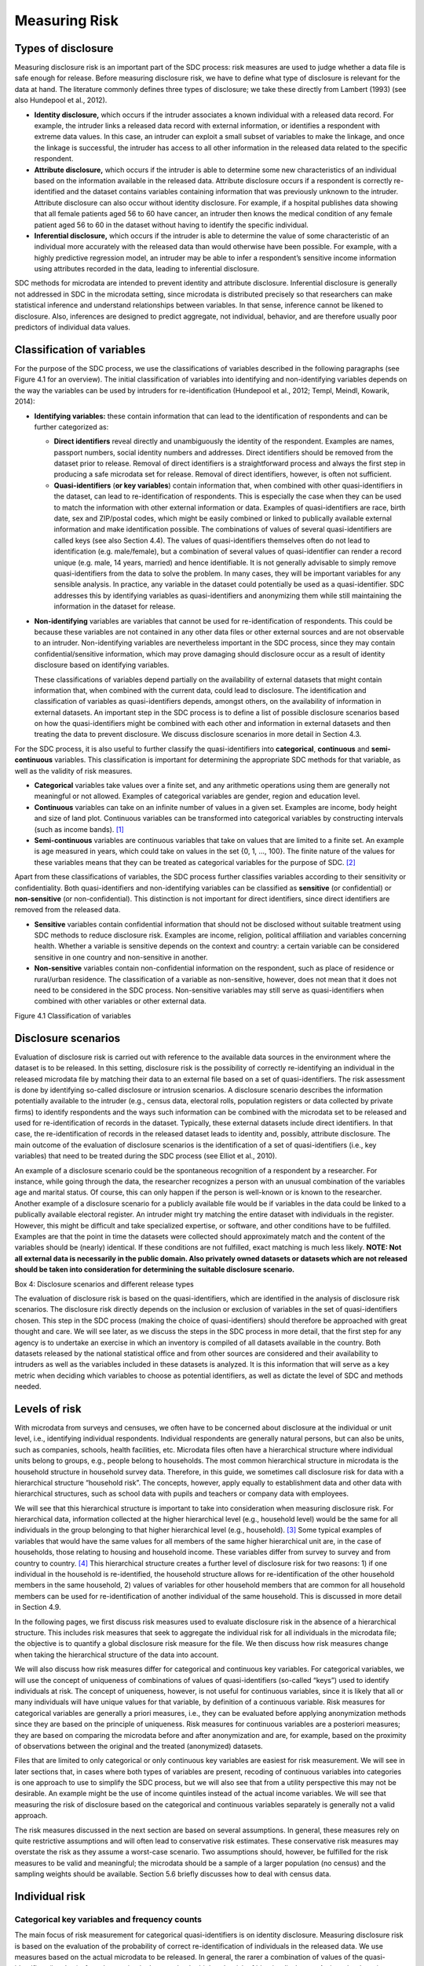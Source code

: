 Measuring Risk
==============

Types of disclosure
-------------------

Measuring disclosure risk is an important part of the SDC process: risk
measures are used to judge whether a data file is safe enough for
release. Before measuring disclosure risk, we have to define what type
of disclosure is relevant for the data at hand. The literature commonly
defines three types of disclosure; we take these directly from Lambert
(1993) (see also Hundepool et al., 2012).

-  **Identity disclosure,** which occurs if the intruder associates a
   known individual with a released data record. For example, the
   intruder links a released data record with external information, or
   identifies a respondent with extreme data values. In this case, an
   intruder can exploit a small subset of variables to make the linkage,
   and once the linkage is successful, the intruder has access to all
   other information in the released data related to the specific
   respondent.

-  **Attribute disclosure,** which occurs if the intruder is able to
   determine some new characteristics of an individual based on the
   information available in the released data. Attribute disclosure
   occurs if a respondent is correctly re-identified and the dataset
   contains variables containing information that was previously unknown
   to the intruder. Attribute disclosure can also occur without identity
   disclosure. For example, if a hospital publishes data showing that
   all female patients aged 56 to 60 have cancer, an intruder then knows
   the medical condition of any female patient aged 56 to 60 in the
   dataset without having to identify the specific individual.

-  **Inferential disclosure,** which occurs if the intruder is able to
   determine the value of some characteristic of an individual more
   accurately with the released data than would otherwise have been
   possible. For example, with a highly predictive regression model, an
   intruder may be able to infer a respondent’s sensitive income
   information using attributes recorded in the data, leading to
   inferential disclosure.

SDC methods for microdata are intended to prevent identity and attribute
disclosure. Inferential disclosure is generally not addressed in SDC in
the microdata setting, since microdata is distributed precisely so that
researchers can make statistical inference and understand relationships
between variables. In that sense, inference cannot be likened to
disclosure. Also, inferences are designed to predict aggregate, not
individual, behavior, and are therefore usually poor predictors of
individual data values.

Classification of variables
---------------------------

For the purpose of the SDC process, we use the classifications of
variables described in the following paragraphs (see Figure 4.1 for an
overview). The initial classification of variables into identifying and
non-identifying variables depends on the way the variables can be used
by intruders for re-identification (Hundepool et al., 2012; Templ,
Meindl, Kowarik, 2014):

-  **Identifying variables:** these contain information that can lead to
   the identification of respondents and can be further categorized as:

   -  **Direct identifiers** reveal directly and unambiguously the
      identity of the respondent. Examples are names, passport numbers,
      social identity numbers and addresses. Direct identifiers should
      be removed from the dataset prior to release. Removal of direct
      identifiers is a straightforward process and always the first step
      in producing a safe microdata set for release. Removal of direct
      identifiers, however, is often not sufficient.

   -  **Quasi-identifiers** (**or key variables**) contain information
      that, when combined with other quasi-identifiers in the dataset,
      can lead to re-identification of respondents. This is especially
      the case when they can be used to match the information with other
      external information or data. Examples of quasi-identifiers are
      race, birth date, sex and ZIP/postal codes, which might be easily
      combined or linked to publically available external information
      and make identification possible. The combinations of values of
      several quasi-identifiers are called keys (see also Section 4.4).
      The values of quasi-identifiers themselves often do not lead to
      identification (e.g. male/female), but a combination of several
      values of quasi-identifier can render a record unique (e.g. male,
      14 years, married) and hence identifiable. It is not generally
      advisable to simply remove quasi-identifiers from the data to
      solve the problem. In many cases, they will be important variables
      for any sensible analysis. In practice, any variable in the
      dataset could potentially be used as a quasi-identifier. SDC
      addresses this by identifying variables as quasi-identifiers and
      anonymizing them while still maintaining the information in the
      dataset for release.

-  **Non-identifying** variables are variables that cannot be used for
   re-identification of respondents. This could be because these
   variables are not contained in any other data files or other external
   sources and are not observable to an intruder. Non-identifying
   variables are nevertheless important in the SDC process, since they
   may contain confidential/sensitive information, which may prove
   damaging should disclosure occur as a result of identity disclosure
   based on identifying variables.

   These classifications of variables depend partially on the
   availability of external datasets that might contain information
   that, when combined with the current data, could lead to disclosure.
   The identification and classification of variables as
   quasi-identifiers depends, amongst others, on the availability of
   information in external datasets. An important step in the SDC
   process is to define a list of possible disclosure scenarios based on
   how the quasi-identifiers might be combined with each other and
   information in external datasets and then treating the data to
   prevent disclosure. We discuss disclosure scenarios in more detail in
   Section 4.3.

For the SDC process, it is also useful to further classify the
quasi-identifiers into **categorical**, **continuous** and
**semi-continuous** variables. This classification is important for
determining the appropriate SDC methods for that variable, as well as
the validity of risk measures.

-  **Categorical** variables take values over a finite set, and any
   arithmetic operations using them are generally not meaningful or not
   allowed. Examples of categorical variables are gender, region and
   education level.

-  **Continuous** variables can take on an infinite number of values in
   a given set. Examples are income, body height and size of land plot.
   Continuous variables can be transformed into categorical variables by
   constructing intervals (such as income bands). [#foot21]_

-  **Semi-continuous** variables are continuous variables that take on
   values that are limited to a finite set. An example is age measured
   in years, which could take on values in the set {0, 1, …, 100}. The
   finite nature of the values for these variables means that they can
   be treated as categorical variables for the purpose of
   SDC. [#foot22]_

Apart from these classifications of variables, the SDC process further
classifies variables according to their sensitivity or confidentiality.
Both quasi-identifiers and non-identifying variables can be classified
as **sensitive** (or confidential) or **non-sensitive** (or
non-confidential). This distinction is not important for direct
identifiers, since direct identifiers are removed from the released
data.

-  **Sensitive** variables contain confidential information that should
   not be disclosed without suitable treatment using SDC methods to
   reduce disclosure risk. Examples are income, religion, political
   affiliation and variables concerning health. Whether a variable is
   sensitive depends on the context and country: a certain variable can
   be considered sensitive in one country and non-sensitive in another.

-  **Non-sensitive** variables contain non-confidential information on
   the respondent, such as place of residence or rural/urban residence.
   The classification of a variable as non-sensitive, however, does not
   mean that it does not need to be considered in the SDC process.
   Non-sensitive variables may still serve as quasi-identifiers when
   combined with other variables or other external data.

Figure 4.1 Classification of variables

Disclosure scenarios
--------------------

Evaluation of disclosure risk is carried out with reference to the
available data sources in the environment where the dataset is to be
released. In this setting, disclosure risk is the possibility of
correctly re-identifying an individual in the released microdata file by
matching their data to an external file based on a set of
quasi-identifiers. The risk assessment is done by identifying so-called
disclosure or intrusion scenarios. A disclosure scenario describes the
information potentially available to the intruder (e.g., census data,
electoral rolls, population registers or data collected by private
firms) to identify respondents and the ways such information can be
combined with the microdata set to be released and used for
re-identification of records in the dataset. Typically, these external
datasets include direct identifiers. In that case, the re-identification
of records in the released dataset leads to identity and, possibly,
attribute disclosure. The main outcome of the evaluation of disclosure
scenarios is the identification of a set of quasi-identifiers (i.e., key
variables) that need to be treated during the SDC process (see Elliot et
al., 2010).

An example of a disclosure scenario could be the spontaneous recognition
of a respondent by a researcher. For instance, while going through the
data, the researcher recognizes a person with an unusual combination of
the variables age and marital status. Of course, this can only happen if
the person is well-known or is known to the researcher. Another example
of a disclosure scenario for a publicly available file would be if
variables in the data could be linked to a publically available
electoral register. An intruder might try matching the entire dataset
with individuals in the register. However, this might be difficult and
take specialized expertise, or software, and other conditions have to be
fulfilled. Examples are that the point in time the datasets were
collected should approximately match and the content of the variables
should be (nearly) identical. If these conditions are not fulfilled,
exact matching is much less likely. **NOTE: Not all external data is
necessarily in the public domain. Also privately owned datasets or
datasets which are not released should be taken into consideration for
determining the suitable disclosure scenario.**

Box 4: Disclosure scenarios and different release types

The evaluation of disclosure risk is based on the quasi-identifiers,
which are identified in the analysis of disclosure risk scenarios. The
disclosure risk directly depends on the inclusion or exclusion of
variables in the set of quasi-identifiers chosen. This step in the SDC
process (making the choice of quasi-identifiers) should therefore be
approached with great thought and care. We will see later, as we discuss
the steps in the SDC process in more detail, that the first step for any
agency is to undertake an exercise in which an inventory is compiled of
all datasets available in the country. Both datasets released by the
national statistical office and from other sources are considered and
their availability to intruders as well as the variables included in
these datasets is analyzed. It is this information that will serve as a
key metric when deciding which variables to choose as potential
identifiers, as well as dictate the level of SDC and methods needed.

Levels of risk
--------------

With microdata from surveys and censuses, we often have to be concerned
about disclosure at the individual or unit level, i.e., identifying
individual respondents. Individual respondents are generally natural
persons, but can also be units, such as companies, schools, health
facilities, etc. Microdata files often have a hierarchical structure
where individual units belong to groups, e.g., people belong to
households. The most common hierarchical structure in microdata is the
household structure in household survey data. Therefore, in this guide,
we sometimes call disclosure risk for data with a hierarchical structure
“household risk”. The concepts, however, apply equally to establishment
data and other data with hierarchical structures, such as school data
with pupils and teachers or company data with employees.

We will see that this hierarchical structure is important to take into
consideration when measuring disclosure risk. For hierarchical data,
information collected at the higher hierarchical level (e.g., household
level) would be the same for all individuals in the group belonging to
that higher hierarchical level (e.g., household). [#foot23]_
Some typical examples of variables that would have the same values for
all members of the same higher hierarchical unit are, in the case of
households, those relating to housing and household income. These
variables differ from survey to survey and from country to
country. [#foot24]_ This hierarchical structure creates a
further level of disclosure risk for two reasons: 1) if one individual
in the household is re-identified, the household structure allows for
re-identification of the other household members in the same household,
2) values of variables for other household members that are common for
all household members can be used for re-identification of another
individual of the same household. This is discussed in more detail in
Section 4.9.

In the following pages, we first discuss risk measures used to evaluate
disclosure risk in the absence of a hierarchical structure. This
includes risk measures that seek to aggregate the individual risk for
all individuals in the microdata file; the objective is to quantify a
global disclosure risk measure for the file. We then discuss how risk
measures change when taking the hierarchical structure of the data into
account.

We will also discuss how risk measures differ for categorical and
continuous key variables. For categorical variables, we will use the
concept of uniqueness of combinations of values of quasi-identifiers
(so-called “keys”) used to identify individuals at risk. The concept of
uniqueness, however, is not useful for continuous variables, since it is
likely that all or many individuals will have unique values for that
variable, by definition of a continuous variable. Risk measures for
categorical variables are generally a priori measures, i.e., they can be
evaluated before applying anonymization methods since they are based on
the principle of uniqueness. Risk measures for continuous variables are
a posteriori measures; they are based on comparing the microdata before
and after anonymization and are, for example, based on the proximity of
observations between the original and the treated (anonymized) datasets.

Files that are limited to only categorical or only continuous key
variables are easiest for risk measurement. We will see in later
sections that, in cases where both types of variables are present,
recoding of continuous variables into categories is one approach to use
to simplify the SDC process, but we will also see that from a utility
perspective this may not be desirable. An example might be the use of
income quintiles instead of the actual income variables. We will see
that measuring the risk of disclosure based on the categorical and
continuous variables separately is generally not a valid approach.

The risk measures discussed in the next section are based on several
assumptions. In general, these measures rely on quite restrictive
assumptions and will often lead to conservative risk estimates. These
conservative risk measures may overstate the risk as they assume a
worst-case scenario. Two assumptions should, however, be fulfilled for
the risk measures to be valid and meaningful; the microdata should be a
sample of a larger population (no census) and the sampling weights
should be available. Section 5.6 briefly discusses how to deal with
census data.

Individual risk
---------------

Categorical key variables and frequency counts
~~~~~~~~~~~~~~~~~~~~~~~~~~~~~~~~~~~~~~~~~~~~~~

The main focus of risk measurement for categorical quasi-identifiers is
on identity disclosure. Measuring disclosure risk is based on the
evaluation of the probability of correct re-identification of
individuals in the released data. We use measures based on the actual
microdata to be released. In general, the rarer a combination of values
of the quasi-identifiers (i.e., key) of an observation in the sample,
the higher the risk of identity disclosure. An intruder that tries to
match an individual who has a relatively rare key within the sample data
with an external dataset in which the same key exists will have a higher
probability of finding a correct match than when a larger number of
individuals share the same key. This can be illustrated with the
following example that is illustrated in Table 4.1.

Table 4.1 shows values for 10 respondents for the quasi-identifiers
“residence”, “gender”, “education level” and “labor status”. In the
data, we find seven unique combinations of values of quasi-identifiers
(i.e., patterns or keys) of the four quasi-identifiers. Examples of keys
are {‘urban’, ‘female’, ‘secondary incomplete’, ‘employed’} and
{‘urban’, ‘female’, ‘primary incomplete’, ‘non-LF’}. Let :math:`f_{k}`
be the sample frequency of the *k*\ :sup:`th` key, i.e., the number of
individuals in the sample with values of the quasi-identifiers that
coincide with the *k*\ :sup:`th` key. This would be 2 for the key
{urban, female, secondary incomplete, employed}, since this key is
shared by individuals 1 and 2 and 1 for the key (‘urban’, ‘female’,
‘primary incomplete’, ‘non-LF’), which is unique to individual 3. By
definition, :math:`f_{k}` is the same for each record sharing a
particular key.

The fewer the individuals with whom an individual shares his or her
combination of quasi-identifiers, the more likely the individual is to
be correctly matched in another dataset that contains these
quasi-identifiers. Even when direct identifiers are removed from the
dataset, that individual has a higher disclosure risk than others,
assuming that their sample weights are the same. Table 4.1 reports the
sample frequencies :math:`f_{k}` of the keys for all individuals.
Individuals with the same keys have the same sample frequency. If
:math:`f_{k} = 1`, this individual has a unique combination of values of
quasi-identifiers and is called “sample unique”. The dataset in Table
4.1 contains four sample uniques. Risk measures are based on this sample
frequency.

Table 4.1: Example dataset showing sample frequencies, population
frequencies and individual disclosure risk

+----+-----------+--------+----------------------+--------------+--------+----+-----+--------+
| No | Residence | Gender | Education level      | Labor status | Weight | f_k| F_k | risk   |
+====+===========+========+======================+==============+========+====+=====+========+
| 1  | Urban     | Female | Secondary incomplete | Employed     | 180    | 2  | 360 | 0.0054 |
+----+-----------+--------+----------------------+--------------+--------+----+-----+--------+
| 2  | Urban     | Female | Secondary incomplete | Employed     | 180    | 2  | 360 | 0.0054 |
+----+-----------+--------+----------------------+--------------+--------+----+-----+--------+
| 3  | Urban     | Female | Primary incomplete   | Non-LF       | 215    | 1  | 215 | 0.0251 |
+----+-----------+--------+----------------------+--------------+--------+----+-----+--------+
| 4  | Urban     | Male   | Secondary complete   | Employed     | 76     | 2  | 152 | 0.0126 |
+----+-----------+--------+----------------------+--------------+--------+----+-----+--------+
| 5  | Rural     | Female | Secondary complete   | Unemployed   | 186    | 1  | 186 | 0.0282 |
+----+-----------+--------+----------------------+--------------+--------+----+-----+--------+
| 6  | Urban     | Male   | Secondary complete   | Employed     | 76     | 2  | 152 | 0.0126 |
+----+-----------+--------+----------------------+--------------+--------+----+-----+--------+
| 7  | Urban     | Female | Primary complete     | Non-LF       | 180    | 1  | 180 | 0.0290 |
+----+-----------+--------+----------------------+--------------+--------+----+-----+--------+
| 8  | Urban     | Male   | Post-secondary       | Unemployed   | 215    | 1  | 215 | 0.0251 |
+----+-----------+--------+----------------------+--------------+--------+----+-----+--------+
| 9  | Urban     | Female | Secondary incomplete | Non-LF       | 186    | 2  | 262 | 0.0074 |
+----+-----------+--------+----------------------+--------------+--------+----+-----+--------+
| 10 | Urban     | Female | Secondary incomplete | Non-LF       | 76     | 2  | 262 | 0.0074 |
+----+-----------+--------+----------------------+--------------+--------+----+-----+--------+

In Example 4.1, we show how to use the *sdcMicro* package to create a
list of sample frequencies :math:`f_{k}` for each record in a dataset.
This is done by using the *sdcMicro* function freq(). A value of 2 for
an observation means that in the sample, there is one more individual
with exactly the same combination of values for the selected key
variables. In Example 4.1, the function freq() is applied to
“sdcInitial”, which is an *sdcMicro* object. Footnote [#foot25]_ 
shows how to initialize the *sdcMicro* object for
this example. For a complete discussion of *sdcMicro* objects as well as
instructions on how to create *sdcMicro* objects, we refer to Section
7.5. *sdcMicro* objects are used when doing SDC with *sdcMicro*. The
function freq() displays the sample frequency for the keys constructed
on a defined set of quasi-identifiers. Example 4.1 corresponds to the
data in Table 4.1.

Example 4.1: Calculating :math:`\mathbf{f}_{\mathbf{k}}` using *sdcMicro*

.. code-block:: R

    # Frequency of the particular combination of key variables (keys) for each record in the sample
    freq(sdcInitial, type = 'fk')
    2 2 1 2 1 2 1 1 2 2

For sample data, it is more interesting to look at :math:`F_{k}`, the
population frequency of a combination of quasi-identifiers (key)
:math:`k`, which is the number of individuals in the population with the
key that corresponds to key :math:`k`. The population frequency
is unknown if the microdata is a sample and not a census. Under certain
assumptions, the expected value of the population frequencies can be
computed using the sample design weight :math:`w_{i}` (in a simple
sample, this is the inverse of the inclusion probability) for each
individual :math:`i`

.. math:: F_{k} = \sum_{i|key\ of\ individual\ i\ corresponds\ to\ key\ k}^{}w_{i}

:math:`F_{k}` is the sum of the sample weights of all records with the
same key *k*. Hence, like :math:`f` is, :math:`F_{k}` is the same for
each record with key *k*. The risk of correct re-identification is the
probability that the key is matched to the correct individual in the
population. Since every individual in the sample with key :math:`k`
corresponds to :math:`F_{k}` individuals in the population, the
probability of correct re-identification is :math:`1/F_{k}.\ `\ This is
the probability of re-identification in the worst-case scenario and can
be interpreted as disclosure risk. Individuals with the same key have
the same frequencies, i.e., the frequency of the key.

If :math:`F_{k} = 1`, the key :math:`k` is both a sample and a
population unique and the disclosure risk would be 1. Population uniques
are an important factor to consider when evaluating risk, and deserve
special attention. Table 4.1 also shows :math:`F_{k}` for the example
dataset. This is further discussed in the case studies in Chapter 9.

Besides :math:`f_{k}`, the sample frequency of key
:math:`k` (i.e., the number of individuals in the sample with
the combination of quasi-identifiers corresponding to the combination
specified in key :math:`k`) and :math:`F_{k}`, the estimated population
frequency of key :math:`k`, can be displayed in *sdcMicro*. Example 4.2
illustrates how to return lists of length *n* of frequencies for all
individuals. The frequencies are displayed for each individual and not
for each key.

Example 4.2: Calculating the sample and population frequencies using
*sdcMicro*

.. code-block:: R

    # Sample frequency of individual’s key
    freq(sdcInitial, type = 'fk')
    2 2 1 2 1 2 1 1 2 2

    # Population frequency of individual’s key
    freq(sdcInitial, type = 'Fk')
    360 360 215 152 186 152 180 215 262 262

In practice, this approach leads to conservative risk estimates, as it
does not adequately take the sampling methods into account. In this
case, the estimates of re-identification risk may be estimated too high.
If this overestimated risk is used, the data may be overprotected (i.e.,
information loss will be higher than was necessary) when applying SDC
measures. Instead, a Bayesian approach to risk measurement is
recommended, where the posterior distribution of :math:`F_{k}` is used
(see e.g., Hundepool et al., 2012) to estimate an individual risk
measure :math:`r_{k}` for each key :math:`k`.

The risk measure :math:`r_{k}` is, as :math:`f_{k}` and :math:`F_{k}`,
the same for all individuals sharing the same pattern of values of key
variables and is referred to as individual risk. The values
:math:`r_{k}` can also be interpreted as the probability of disclosure
for the individuals or as the probability for a successful match with
individuals chosen at random from an external data file with the same
values of the key variables. This risk measure is based on certain
assumptions` [#foot26]_, which are strict and may lead to a
relatively conservative risk measure. In *sdcMicro*, the risk measure
:math:`r_{k}` is automatically computed when creating an *sdcMicro*
object and saved in the “risk” slot [#foot27]_. Example 4.3
shows how to retrieve the risk measures using *sdcMicro* for our
example. The risk measures are also presented in Table 4.1.

Example 4.3: The individual risk slot in the *sdcMicro* object

.. code-block:: R

    sdcInitial@risk$individual

    ````\ ``risk``\ ````\ ````\ ``fk``\ ````\ ``Fk``

    | ``[1,]``\ ``0.005424520``\ ``2``\ ``360``
    | ``[2,]``\ ``0.005424520``\ ``2``\ ``360``
    | ``[3,]``\ ``0.025096439``\ ``1``\ ``215``
    | ``[4,]``\ ``0.012563425``\ ``2``\ ``152``
    | ``[5,]``\ ``0.028247279``\ ``1``\ ``186``
    | ``[6,]``\ ``0.012563425``\ ``2``\ ``152``
    | ``[7,]``\ ``0.029010932``\ ``1``\ ``180``
    | ``[8,]``\ ``0.025096439``\ ``1``\ ``215``
    | ``[9,]``\ ``0.007403834``\ ``2``\ ``262``
    | ``[10,]``\ ``0.007403834``\ ``2``\ ``262``

The main factors influencing the individual risk are the sample
frequencies :math:`f_{k}` and the sampling design weights :math:`w_{i}`.
If an individual is at relatively high risk of disclosure, in our
example this would be individuals 3, 5, 7 and 8 in Table 4.1 and Example
4.3, the probability that a potential intruder correctly matches these
individuals with an external data file is high **relative to the other
individuals in the released data.** In our example, the reason for the
high risk is the fact that these individuals are sample uniques
(:math:`f_{k} = 1`). This risk is the worst-case scenario risk and does
not imply that the person will be re-identified with certainty with this
probability. For instance, if an individual included in the microdata is
not included in the external data file, the probability for a correct
match is zero. Nevertheless, the risk measure computed based on the
frequencies will be positive.

:math:`k`-anonymity
~~~~~~~~~~~~~~~~~~~

The risk measure *k*-anonymity is based on the principle that, in a safe
dataset, the number of individuals sharing the same combination of
values (keys) of categorical quasi-identifiers should be higher than a
specified threshold\ :math:`\text{\ k}`. :math:`k`-anonymity is a risk
measure based on the microdata to be released, since it only takes the
sample into account. An individual violates :math:`k`-anonymity if the
sample frequency count :math:`f_{k}` for the key :math:`k` is smaller
than the specified threshold :math:`k\text{.\ \ }` For example, if an
individual has the same combination of quasi-identifiers as two other
individuals in the sample, these individuals satisfy 3-anonymity but
violate 4-anonymity. In the dataset in Table 4.1, six individuals
satisfy 2-anonymity and four violate 2-anonymity. The individuals that
violate 2-anonymity are sample uniques. The risk measure is the number
of observations that violates k-anonymity for a certain value of *k*,
which is

.. math:: \sum_{i}^{}{I(f_{k} < k)},

where :math:`I` is the indicator function and :math:`i` refers to the
:math:`i`\ :sup:`th` record. This is simply a count of the number of
individuals with a sample frequency of their key lower than :math:`k`.
The count is higher for larger :math:`k`, since if a record satisfies
:math:`k`-anonimity, it also satisfies (:math:`k + 1)`-anonimity. The
risk measure :math:`k`-anonymity does not consider the sample weights,
but it is important to consider the sample weights when determining the
required level of :math:`k`-anonymity. If the sample weights are large,
one individual in the dataset represents more individuals in the target
population, the probability of a correct match is smaller, and hence the
required threshold can be lower. Large sample weights go together with
smaller datasets. In a smaller dataset, the probability to find another
record with the same key is smaller than in a larger dataset. This
probability is related to the number of records in the population with a
particular key through the sample weights.

In *sdcMicro* we can display the number of observations violating a
given :math:`k`-anonymity threshold. In Example 4.4, we use *sdcMicro*
to calculate the number of violators for the thresholds :math:`k = 2`
and :math:`k = 3`. Both the absolute number of violators and the
relative number as percentage of the number of individuals in the sample
are given. In the example, four observations violate 2-anonimity and all
10 observations violate 3-anonymity.

Example 4.4: Using the print() function to display observations
violating k-anonymity

.. code-block:: R

    print(sdcInitial, 'kAnon')

    Number of observations violating
    -  2-anonymity: 4
    -  3-anonymity: 10
    --------------------------
    Percentage of observations violating
    -  2-anonymity: 40 %
    -  3-anonymity: 100 %

For other levels of :math:`k`-anonymity, it is possible to compute the
number of violating individuals by using the sample frequency counts in
the *sdcMicro* object. The number of violators is the number of
individuals with sample frequency counts smaller than the specified
threshold :math:`k`. In Example 4.5, we show an example of how to
calculate any threshold for :math:`k` using the already-stored risk
measures available after setting up an *sdcMicro* object in *R*.
:math:`k` can be replaced with any required threshold. The choice of the
required threshold that all individuals in the microdata file should
satisfy depends on many factors and is discussed further in Section 4.3
on local suppression. In many institutions, typically required
thresholds for :math:`k`-anonymity are 3 and 5.

Example 4.5: Computing k-anonymity violations for other values of k
.. code-block:: R

    sum(sdcInitial@risk$individual[,2] < k)

It is important to note that missing values (‘NA’s in
*R* [#foot28]_) are treated as if they were any other value.
Two individuals with keys {‘Male’, NA, ‘Employed’} and {‘Male’,
‘Secondary complete’, ‘Employed’} share the same key, and similarly,
{‘Male’, NA, ‘Employed’} and {‘Male’, ‘Secondary incomplete’,
‘Employed’} also share the same key. Therefore, the missing value in the
first key is first interpreted as ‘Secondary complete’, and then as
‘Secondary incomplete’. This is illustrated in Table 4.2. **NOTE: The
sample frequency of the third record is 3, since it is regarded to share
its key both with the first and second record.** This principle is used
when applying local suppression to achieve a certain level of
:math:`k`-anonymity (see Section 5.2.2) and is based on the fact that
the value NA could replace any value.

Table 4.2: Example dataset to illustrate the effect of missing values on
k-anonymity

+----+--------+----------------------+--------------+-----+
| No | Gender | Education level      | Labor status | f_k |
+====+========+======================+==============+=====+
| 1  | Male   | Secondary complete   | Employed     | 2   |
+----+--------+----------------------+--------------+-----+
| 2  | Male   | Secondary incomplete | Employed     | 2   |
+----+--------+----------------------+--------------+-----+
| 3  | Male   | NA                   | Employed     | 3   |
+----+--------+----------------------+--------------+-----+

If a dataset satisfies :math:`k`-anonymity, an intruder will always find
at least :math:`k` individuals with the same combination of
quasi-identifiers. :math:`k`-anonymity is often a necessary requirement
for anonymization for a dataset before release, but is not necessarily a
sufficient requirement. The :math:`k`-anonymity measure is only based on
frequency counts and does not take (differences in) sample weights into
account. Often :math:`k`-anonymity is achieved by first applying
recoding and subsequently applying local suppression, and in some cases
by microaggregation, before using other risk measures and disclosure
methods to further reduce disclosure risk. These methods are discussed
in Chapter 5.

:math:`l`-diversity
~~~~~~~~~~~~~~~~~~~

:math:`k`-anonymity has been criticized for not being restrictive
enough. Sensitive information might be disclosed even if the data
satisfies :math:`k`-anonymity. This might occur in cases where the data
contains sensitive (non-identifying) categorical variables that have the
same value for all individuals that share the same key. Examples of such
sensitive variables are those containing information on an individual’s
health status. Table 4.3 illustrates this problem by using the same data
as previously used, but adding a sensitive variable, ”health”. The first
two individuals satisfy 2-anonymity for the key variables “residence”,
“gender”, “education level” and “labor status”. This means that an
intruder will find at least two individuals when matching to the
released microdata set based on those four quasi-identifiers.
Nevertheless, if the intruder knows that someone belongs to the sample
and has the key {‘Urban’, ‘Female’, ‘Secondary incomplete’ and
‘Employed’}, with certainty the health status is disclosed (‘yes’),
because both observations with this key have the same value. This
information is thus disclosed without the necessity to match exactly to
the individual. This is not the case for the individuals with the key
{‘Urban’, ‘Male’, ‘Secondary complete’, ‘Employed’}. Individuals 4 and 6
have different values (‘yes’ and ‘no’) for “health”, and thus the
intruder would not gain information about the health status from this
dataset by matching an individual to one of these individuals.

Table 4.3: l-diversity illustration

+----+-----------+--------+----------------------+--------------+--------+-----+-----+-------------+
| No | Residence | Gender | Education level      | Labor status | Health | f_k | F_k | l-diversity |
+====+===========+========+======================+==============+========+=====+=====+=============+
| 1  | Urban     | Female | Secondary incomplete | Employed     | yes    | 2   | 360 | 1           |
+----+-----------+--------+----------------------+--------------+--------+-----+-----+-------------+
| 2  | Urban     | Female | Secondary incomplete | Employed     | yes    | 2   | 360 | 1           |
+----+-----------+--------+----------------------+--------------+--------+-----+-----+-------------+
| 3  | Urban     | Female | Primary incomplete   | Non-LF       | yes    | 1   | 215 | 1           |
+----+-----------+--------+----------------------+--------------+--------+-----+-----+-------------+
| 4  | Urban     | Male   | Secondary complete   | Employed     | yes    | 2   | 152 | 2           |
+----+-----------+--------+----------------------+--------------+--------+-----+-----+-------------+
| 5  | Rural     | Female | Secondary complete   | Unemployed   | yes    | 1   | 186 | 1           |
+----+-----------+--------+----------------------+--------------+--------+-----+-----+-------------+
| 6  | Urban     | Male   | Secondary complete   | Employed     | no     | 2   | 152 | 2           |
+----+-----------+--------+----------------------+--------------+--------+-----+-----+-------------+
| 7  | Urban     | Female | Primary complete     | Non-LF       | no     | 1   | 180 | 1           |
+----+-----------+--------+----------------------+--------------+--------+-----+-----+-------------+
| 8  | Urban     | Male   | Post-secondary       | Unemployed   | yes    | 1   | 215 | 1           |
+----+-----------+--------+----------------------+--------------+--------+-----+-----+-------------+
| 9  | Urban     | Female | Secondary incomplete | Non-LF       | no     | 2   | 262 | 2           |
+----+-----------+--------+----------------------+--------------+--------+-----+-----+-------------+
| 10 | Urban     | Female | Secondary incomplete | Non-LF       | yes    | 2   | 262 | 2           |
+----+-----------+--------+----------------------+--------------+--------+-----+-----+-------------+

The concept of (distinct) :math:`l`-diversity addresses this shortcoming
of :math:`k`-anonymity (see Machanavajjhala et al., 2007). A dataset
satisfies :math:`l`-diversity if for every key *k* there are at least
*l* different values for each of the sensitive variables. In the
example, the first two individuals satisfy only 1-diversity, individuals
4 and 6 satisfy 2-diversity. The required level of :math:`l`-diversity
depends on the number of possible values the sensitive variable can
take. If the sensitive variable is a binary variable, the highest level
if :math:`l`-diversity that can be achieved is 2. A sample unique will
always only satisfy 1-diversity.

To compute :math:`l`-diversity for sensitive variables in *sdcMicro*,
the function ldiversity() can be used. This is illustrated in Example
4.6. As arguments, we specify the names of the sensitive
variables [#foot29]_ in the file as well as a constant for
recursive :math:`l`-diversity, [#foot30]_ and the code for
missing values in the data. The output is saved in the “risk” slot of
the *sdcMicro* object. The result shows the minimum, maximum, mean and
quantiles of the :math:`l`-diversity scores for all individuals in the
sample. The output in Example 4.6 reproduces the results based on the
data in Table 4.3.

Example 4.6: :math:`\mathbf{l}`-diversity function in *sdcMicro*

.. code-block:: R

    # Computing l-diversity

    sdcInitial <- **ldiversity**\ (obj = sdcInitial, ldiv_index = c("Health"), l_recurs_c = 2, missing = NA)
    # Output for l-diversity
    sdcInitial@risk$ldiversity

    --------------------------
    L-Diversity Measures
    --------------------------
    Min.  1st Qu.  Median    Mean   3rd Qu.    Max.
    1.0   1.0      1.0       1.4    2.0        2.0

    # l-diversity score for each record
    sdcInitial@risk$ldiversity[,'Health_Distinct_Ldiversity']

    [1] 1 1 1 2 1 2 1 1 2 2

:math:`l`-diversity is useful if the data contains categorical sensitive
variables that are not quasi-identifiers themselves. It is not possible
to select quasi-identifiers to calculate the :math:`l`-diversity.
:math:`l`-diversity has to be calculated for each sensitive variable
separately.

Special Uniques Detection Algorithm (SUDA)
------------------------------------------

The previously discussed risk measures depend on identifying key
variables for which there may be information available from other
sources or other datasets, and which, when combined with the current
data, may lead to re-identification. In practice, however, it might not
always be possible to conduct an inventory of all available datasets and
their variables and thus assess all known external linkages and risks.

To overcome this, an alternative heuristic measure based on special
uniques has been developed to determine the riskiness of a record, which
leads to a SUDA metric or score (see Elliot et al., 2002). These
measures are based on the search for special uniques. To find these
special uniques, algorithms, called SUDA (Special Uniqueness Detection
Algorithm), have been developed. SUDA algorithms are based on the
concept of special uniqueness, which is introduced in the next
subsection. Since this is a heuristic approach, its performance is only
tested in actual datasets, which is done in Elliot et al. (2002) for UK
census data. These tests have shown that the performance of the
algorithm leads to good risk estimates for these test datasets.

Sample unique vs. special unique
~~~~~~~~~~~~~~~~~~~~~~~~~~~~~~~~

The previous measures of risk focused on the uniqueness of the key of a
record in the dataset. Table 4.4 reproduces the data from Table 4.1. The
sample dataset has 10 records and four pre-determined quasi-identifiers
{“Residence”, “Gender”, “Education level” and “Labor status”}. Given the
four quasi-identifiers, we have seven distinct patterns in those key
variables, or keys (e.g., {‘Urban’, ‘Female’, ‘Secondary incomplete’,
‘Employed’}). The sample frequency counts of the first and second
records equal 2, because the two records share the same pattern (i.e.,
{‘Urban’, ‘Female’, ‘Secondary incomplete’, ‘Employed’}). Record 3 is a
sample unique because it is the only individual in the sample who is a
female living in an urban area who is employed without completing
primary school. Similarly, records 5, 7 and 8 are sample uniques,
because they possess distinct patterns with respect to the four key
variables.

Table 4.4: Sample uniques and special uniques

+----+-----------+--------+----------------------+--------------+--------+----+-----+--------+
| No | Residence | Gender | Education level      | Labor status | Weight | f_k| F_k | risk   |
+====+===========+========+======================+==============+========+====+=====+========+
| 1  | Urban     | Female | Secondary incomplete | Employed     | 180    | 2  | 360 | 0.0054 |
+----+-----------+--------+----------------------+--------------+--------+----+-----+--------+
| 2  | Urban     | Female | Secondary incomplete | Employed     | 180    | 2  | 360 | 0.0054 |
+----+-----------+--------+----------------------+--------------+--------+----+-----+--------+
| 3  | Urban     | Female | Primary incomplete   | Non-LF       | 215    | 1  | 215 | 0.0251 |
+----+-----------+--------+----------------------+--------------+--------+----+-----+--------+
| 4  | Urban     | Male   | Secondary complete   | Employed     | 76     | 2  | 152 | 0.0126 |
+----+-----------+--------+----------------------+--------------+--------+----+-----+--------+
| 5  | Rural     | Female | Secondary complete   | Unemployed   | 186    | 1  | 186 | 0.0282 |
+----+-----------+--------+----------------------+--------------+--------+----+-----+--------+
| 6  | Urban     | Male   | Secondary complete   | Employed     | 76     | 2  | 152 | 0.0126 |
+----+-----------+--------+----------------------+--------------+--------+----+-----+--------+
| 7  | Urban     | Female | Primary complete     | Non-LF       | 180    | 1  | 180 | 0.0290 |
+----+-----------+--------+----------------------+--------------+--------+----+-----+--------+
| 8  | Urban     | Male   | Post-secondary       | Unemployed   | 215    | 1  | 215 | 0.0251 |
+----+-----------+--------+----------------------+--------------+--------+----+-----+--------+
| 9  | Urban     | Female | Secondary incomplete | Non-LF       | 186    | 2  | 262 | 0.0074 |
+----+-----------+--------+----------------------+--------------+--------+----+-----+--------+
| 10 | Urban     | Female | Secondary incomplete | Non-LF       | 76     | 2  | 262 | 0.0074 |
+----+-----------+--------+----------------------+--------------+--------+----+-----+--------+

In addition to the records 3, 5, 7 and 8 in Table 4.4 being sample
uniques with respect to the key variable set {“Residence”, “Gender”,
“Education level”, “Labor status”}, we can find unique patterns in these
records without even having to consider the complete set of key
variables. For instance, a unique pattern can be found in record 5 when
we look only at the variables “Education level” and “Labor status”
({‘Secondary complete’, ‘Unemployed’}). While the values {‘Secondary
complete’} and {‘Unemployed’} are not unique in the sample, the
combination of them, {‘Secondary complete’, ‘Unemployed’} makes record 5
unique. This variable subset is referred to as the Minimal Sample Unique
(MSU) as any smaller subset of this set of variables is not unique (in
this case {‘Secondary complete’} and {‘Unemployed’}). It is an MSU of
size 2.[#foot33]_ This holds as well
for three other combinations in record 5, i.e., {‘Female’, ‘Unemployed’}
and {‘Female’, ‘Secondary Complete’}, which are also MSUs of size 2 and
{‘Rural’} of size 1. In total, record 5 has four
MSUs [#foot31]_. To determine if a set is an MSU of size
:math:`k`, we check whether it fulfills the minimal requirement. It
suffices to check whether all subsets of size :math:`k`-1 of the MSU are
unique. If any of these subsets are also unique in the sample, the set
found may be a sample unique, but violates the minimal requirement and
is hence not an MSU. The unique subset of size :math:`k`-1 could be a
MSU. In our example, to determine if the MSU {‘Secondary complete’,
‘Unemployed’} is a MSU, we checked as to whether its subsets {‘Secondary
complete’} and {‘Unemployed’} were not unique in the sample. By
definition, only sample uniques can be special uniques.

The SUDA algorithm identifies all the MSUs in the sample, which in turn
are used to assign a SUDA score to each record. This score indicates how
“risky” a record is. The potential risk of the records is determined
based on two observations:

-  The smaller the size of the MSU within a record (i.e., the fewer
   variables are needed to reach uniqueness), the greater the risk of
   the record

-  The larger the number of MSUs possessed by a record, the greater the
   risk of the record

A record is defined as a special unique if it is a sample unique both on
the complete set of quasi-identifiers (e.g., in the data in Table 4.4,
the variables “Residence”, ”Gender”, “Education level” and “Labor
status”) and simultaneously has at least one MSU (Elliot et al., 1998).
Special uniques can be classified according to the number and size of
subsets that are MSUs. Research has shown that special uniques are more
likely to be population uniques than random uniques (Elliot et al.,
2002) and are thus relevant for risk assessment.

Calculating SUDA scores
~~~~~~~~~~~~~~~~~~~~~~~

The SUDA algorithm is used to search for MSUs in the data among the
sample uniques to determine which sample uniques are also special
uniques i.e., have subsets that are also unique (see Elliot et al.,
2005). First the SUDA algorithm is used to identify the MSUs for each
sample unique. To simplify the search and because smaller subsets are
more important for disclosure risk, the search is limited to a maximum
subset size. Subsequently, a score is assigned to each individual, which
ranks the individuals according to their level of risk.

For each MSU of size :math:`k` contained in a given record, a score is
computed by :math:`\prod_{i = k}^{M}{(ATT - i)}`, where :math:`M` is the
user-specified maximum size of MSUs [#foot32]_, and
:math:`\text{ATT}` is the total number of attributes or variables in the
dataset. By definition, the smaller the size :math:`k` of the MSU, the
larger the score for the MSU, which reflects greater risk (see Elliot et
al., 2005). The final SUDA score for each record is computed by adding
the scores for each MSU in the record. In this way, records with more
MSUs are assigned a higher SUDA score, which also reflects the higher
risk. The SUDA score ranks the individuals according to their level of
risk. The higher the SUDA score, the riskier the sample unique.

 Calculating SUDA scores – a simplified example*

To illustrate how SUDA scores are calculated, we compute the SUDA scores
for the sample uniques in the data in Table 4.5, which replicates the
data from Table 4.4. Record 5 contains four MSUs: {Rural} of size 1, and
{‘Secondary Complete’, ‘Unemployed’}, {‘Female’, ‘Unemployed’} and
{Female, Secondary Complete} of size 2. Suppose the maximum size of MSUs
we search for in the data, :math:`M`, is set at 3. Knowing that,
:math:`\text{ATT}`, the number of selected key variables in the dataset,
is 4; the score assigned to {Rural} is computed by
:math:`\prod_{i = 1}^{3}{(4 - i)} = 3*2*1 = 6`; and the score assigned
to {Secondary complete, Unemployed}, {Female, Unemployed} and {Female,
Secondary Complete} is
:math:`\prod_{i = 2}^{3}\left( 4 - i \right) = 2*1 = 2`. The SUDA score
for the fifth record in Table 4.5 is then :math:`6 + 2 + 2 + 2 = 12`,
which is the sum of these four scores per MSU. The SUDA scores for the
other sample uniques are computed accordingly [#foot33]_. The
values that are in the MSUs in the sample uniques are shaded in Table
4.5. Records that are not sample uniques (:math:`f_{k} > 1`) cannot be
special uniques and are assigned the score 0.

Table 4.5: Illustrating the calculation of SUDA and DIS-SUDA scores

+----+-----------+--------+----------------------+--------------+--------+-----+------------+----------+
| No | Residence | Gender | Education level      | Labor status | Weight | f_k | SUDA score | DIS-SUDA |
+====+===========+========+======================+==============+========+=====+============+==========+
| 1  | Urban     | Female | Secondary incomplete | Employed     | 180    | 2   | 0          | 0.0000   |
+----+-----------+--------+----------------------+--------------+--------+-----+------------+----------+
| 2  | Urban     | Female | Secondary incomplete | Employed     | 180    | 2   | 0          | 0.0000   |
+----+-----------+--------+----------------------+--------------+--------+-----+------------+----------+
| 3  | Urban     | Female | Primary incomplete   | Non-LF       | 215    | 1   | 6          | 0.0051   |
+----+-----------+--------+----------------------+--------------+--------+-----+------------+----------+
| 4  | Urban     | Male   | Secondary complete   | Employed     | 76     | 2   | 0          | 0.0000   |
+----+-----------+--------+----------------------+--------------+--------+-----+------------+----------+
| 5  | Rural     | Female | Secondary complete   | Unemployed   | 186    | 1   | 12         | 0.0107   |
+----+-----------+--------+----------------------+--------------+--------+-----+------------+----------+
| 6  | Urban     | Male   | Secondary complete   | Employed     | 76     | 2   | 0          | 0.0000   |
+----+-----------+--------+----------------------+--------------+--------+-----+------------+----------+
| 7  | Urban     | Female | Primary complete     | Non-LF       | 180    | 1   | 6          | 0.0051   |
+----+-----------+--------+----------------------+--------------+--------+-----+------------+----------+
| 8  | Urban     | Male   | Post-secondary       | Unemployed   | 215    | 1   | 10         | 0.0088   |
+----+-----------+--------+----------------------+--------------+--------+-----+------------+----------+
| 9  | Urban     | Female | Secondary incomplete | Non-LF       | 186    | 2   | 0          | 0.0000   |
+----+-----------+--------+----------------------+--------------+--------+-----+------------+----------+
| 10 | Urban     | Female | Secondary incomplete | Non-LF       | 76     | 2   | 0          | 0.0000   |
+----+-----------+--------+----------------------+--------------+--------+-----+------------+----------+

To estimate record-level disclosure risks, SUDA scores can be used in
combination with the Data Intrusion Simulation (DIS) metric (Elliot and
Manning, 2003), a method for assessing disclosure risks for the entire
dataset (i.e., file-level disclosure risks). Roughly speaking, the
DIS-SUDA method distributes the file-level risk measure generated by the
DIS metric between records according to the SUDA scores of each record.
This way, SUDA scores are calibrated against a consistent measure to
produce the DIS-SUDA scores, which provide the record-level disclosure
risk. These scores are used to compute the conditional probability that
a unique match found by an intruder between the sample unique in the
released microdata and an external data source is also a correct match,
and hence a successful disclosure. The DIS-SUDA measure can be computed
in *sdcMicro*. Since the DIS score is a probability, its values are in
the interval :math:`\lbrack 0,\ 1\rbrack`. A full description of the
DIS-SUDA method is provided by Elliot and Manning (2003).

Note that unlike the risk methods discussed earlier, the DIS-SUDA score
does not fully account for the sampling weights. Risk measures based on
the previous methods (i.e., negative binomial models) will in general
have lower risks for those records with greater sampling weight, given
the same sample frequency count, than those measured using DIS-SUDA.
Therefore, instead of replacing the risk measures introduced in the
previous section, the SUDA scores and DIS-SUDA approach should be used
as a complementary method. As mentioned earlier, DIS-SUDA is
particularly useful in situations where taking an inventory of all
already available datasets and their variables is difficult.

Application of SUDA, DIS-SUDA using *sdcMicro*
~~~~~~~~~~~~~~~~~~~~~~~~~~~~~~~~~~~~~~~~~~~~~~

Both SUDA and DIS-SUDA scores can be computed using *sdcMicro* (Templ et
al., 2014). Given that the search for MSUs with the SUDA algorithm can
be computationally demanding, *sdcMicro* uses an improved SUDA2
algorithm, which more effectively locates the boundaries of the search
space for MSUs (Manning et al., 2008).

SUDA scores can be calculated using the suda2() function in *sdcMicro*.
It is important to specify the missing argument in suda2(). This should
match the code for missing values in your dataset. In *R* this is most
likely the *R* standard missing value, NA. We mention this because **the
default missing value code in the sdcMicro suda2() function is -999 and
will most likely need to be changed to ‘NA’ when using most R
datasets.** The scores are saved in the risk slot of the *sdcMicro*
object. The syntax in Example 4.7 shows how to retrieve the output.

Example 4.7: Evaluating SUDA scores

.. code-block:: R

    # Evaluating SUDA scores for the specified variables
    sdcInitial <- suda2(obj = sdcInitial, missing = NA)

    # The results are saved in the risk slot of the sdcMicro object
    # SUDA scores
    sdcInitial@risk$suda2$score

    [1] 0.00 0.00 1.75 0.00 3.25 0.00 1.75 2.75 0.00 0.00

    # DIS-SUDA scores
    sdcInitial@risk$suda2$disScore

    [1] 0.000000000 0.000000000 0.005120313 0.000000000 0.010702061
    [6] 0.000000000 0.005120313 0.008775093 0.000000000 0.000000000

    # Summary of DIS-SUDA scores
    sdcInitial@risk$suda2

    Dis suda scores table:
    - - - - - - - - - - -
    thresholds number
    1        > 0      6
    2      > 0.1      4
    3      > 0.2      0
    4      > 0.3      0
    5      > 0.4      0
    6      > 0.5      0
    7      > 0.6      0
    8      > 0.7      0
    - - - - - - - - - - -

To compare DIS scores before and after applying SDC methods, it may be
useful to use histograms or density plots of these scores. Example 4.8
shows how to generate histograms of the SUDA scores summarized in
Example 4.7. The histogram is shown in Figure 4.2. All outputs relate to
the data used in the example. In our case, we have not applied any SDC
method to the data yet and thus have only the plots for the initial
values. Typically, after applying SDC methods, one would recalculate the
SUDA scores and compare them to the original values. One way to quickly
see the differences would be to rerun these visualizations and compare
them to the base for risk changes.

Example 4.8: Histogram and density plots of DIS-SUDA scores

.. code-block:: R

    # Plot a histogram of disScore
    hist(sdcInitial@risk$suda2$disScore, main = 'Histogram of DIS-SUDA scores')

    # Density plot
    density <- density(sdcInitial@risk$suda2$disScore)
    plot(density, main = 'Density plot of DIS-SUDA scores')

.. image:: media/image2.png
   :width: 2.97727in
   :height: 2.66667in
   :align: center

Figure 4.2: Visualizations of DIS-SUDA scores

Risk measures for continuous variables
--------------------------------------

The principle of rareness or uniqueness of combinations of
quasi-identifiers (keys) is not useful for continuous variables, because
it is likely that all or many individuals will have unique keys.
Therefore, other approaches are exploited for measuring the disclosure
risk of continuous variables. These methods are based on uniqueness of
the values in the neighborhood of the original values. The uniqueness is
defined in different ways: in absolute terms (interval measure) or
relative terms (record linkage). Most measures are a posteriori
measures: they are evaluated after anonymization of the raw data,
compare the treated data with the raw data and evaluate for each
individual the distance between the values in the raw and the treated
data. This means that these methods are not useful for identifying
individuals at risk within the raw data, but rather show the
distance/difference between the dataset before and after anonymization
and can therefore be interpreted as evaluation of the anonymization
method. For that reason, they resemble the information loss measures
discussed in Chapter 6. Finally, risk measures for continuous
quasi-identifiers are also based on outlier detection. Outliers play an
important role in the re-identification of these records.

Record linkage
~~~~~~~~~~~~~~

Record linkage is an a posteriori method that evaluates the number of
correct linkages when linking the perturbed values with the original
values. The linking algorithm is based on the distance between the
original and the perturbed values (i.e., distance-based record linkage).
The perturbed values are matched with the closest individual. It is
important to note that this method does not give information on the
initial risk, but is rather a measure to evaluate the perturbation
algorithm (i.e., it is designed to indicate the level of uncertainty
introduced into the variable by counting the number of records that
could be correctly matched).

Record linkage algorithms differ with respect to which distance measure
is used. When a variable has very different scaling than other
continuous variables in the dataset, rescaling the variables before
using record linkage is recommended. Very different scales may lead to
undesired results when measuring the multivariate distance between
records based on several continuous variables. Since these methods are
based on both the raw data and treated data, examples of their
applications require the introduction of SDC methods and are therefore
postponed to the case studies in Chapter 9.

Besides distance-based record linkage, another method for linking is
probabilistic record linkage (see Domingo-Ferrer and Torra, 2003). The
literature shows, however, that results from distance-based record
linkage are better than the results from probabilistic record linkage.
Individuals in the treated data that are linked to the correct
individuals in the raw data are considered at risk of disclosure.

Interval measure
~~~~~~~~~~~~~~~~

Successful application of an SDC method should result in perturbed
values that are considered not too close to their initial values; if the
value is relatively close, re-identification may be relatively easy. In
the application of interval measures, intervals are created around each
perturbed value and then a determination is made as to whether the
original value of that perturbed observation is contained in this
interval. Values that are within the interval around the initial value
after perturbation are considered too close to the initial value and
hence unsafe and need more perturbation. Values that are outside of the
intervals are considered safe. The size of the intervals is based on the
standard deviation of the observations and a scaling parameter. This
method is implemented in the function dRisk() in *sdcMicro*. Example 4.9
shows how to print or display the risk value computed by *sdcMicro* by
comparing the income variables before and after anonymization. “sdcObj”
is an *sdcMicro* object and “compExp“ is a vector containing the names
of the income variables. The size of the intervals is :math:`k` times
the standard deviation, where :math:`k` is a parameter in the function
dRisk(). The larger :math:`k`, the larger the intervals are, and hence
the larger the number of observations within the interval constructed
around their original values and the higher the risk measure. The result
1 indicates that all (100 percent) the observations are outside the
interval of 0.1 times the standard deviation around the original values.

Example 4.9 Example with the function dRisk()

.. code-block:: R

    dRisk(obj = sdcObj@origData[,compExp], xm = sdcObj@manipNumVars[,compExp], k = 0.1)
    [1] 1

For most values, this is a satisfactory approach. It is not a sufficient
measure for outliers, however. After perturbation, outliers will stay
outliers and are easily re-identifiable, even if they are sufficiently
far from their initial values. Therefore, outliers should be treated
with caution.

Outlier detection
~~~~~~~~~~~~~~~~~

Outliers are important for measuring re-identification risk in
continuous microdata. Continuous data are often skewed, especially
right-skewed. This means that there are a few outliers with very high
values relative to the other observations of the same variable. Examples
are income in household data, where only few individuals/households may
have very high incomes, or turnover data for firms that are much larger
than other firms in the sample are. In cases like these, even if these
values are perturbed, it may still be easy to identify these outliers,
since they will stay the largest values even after perturbation. (The
perturbation will have created uncertainty as to the exact value, but
because the value started out so much further away from other
observations, it may still be easy to link to the high-income individual
or very large firm.). Examples would be the only doctor in a
geographical area with a high income or one single large firm in one
industry type. Therefore, identifying outliers in continuous data is an
important step when identifying individuals at high risk. In practice,
identifying the values of a continuous variable that are larger than a
predetermined :math:`p\%`-percentile might help identify outliers, and
thus units at greater risk of identification. The value of :math:`p`
depends on the skewness of the data.

We can calculate the :math:`p\%`-percentile of a continuous variable in
*R* and show the individuals who have income larger than this
percentile. Example 4.10 provides an illustration for the 90\ :sup:`th`
percentile.

Example 4.10: Computing 90 % percentile of variable income
.. code-block:: R
    
    # Compute the 90 % percentile for the variable income*
    perc90 <- **quantile**\ (file[,'income'], 0.90, na.rm = TRUE)

    # Show the ID of observations with values for income larger than the 90 % percentile
    file[(file[, 'income'] >= perc90), 'ID']

A second approach for outlier detection is a posteriori measure
comparing the treated and raw data. An interval is constructed around
the perturbed values as described in the previous section. If the
original values fall into the interval around the perturbed values, the
perturbed values are considered unsafe since they are too close to the
original values. There are different ways to construct such intervals,
such as rank-based intervals and standard deviation-based intervals.
Templ and Meindl (2008) propose a robust alternative for these
intervals. They construct the intervals based on the squared Robust
Mahalanobis Distance (RMD) of the individual values. The intervals are
scaled by the RMD such that outliers obtain larger intervals and hence
need to have a larger perturbation in order to be considered safe than
values that are not outliers. This method is implemented in *sdcMicro*
in the function dRiskRMD(), which is an extension of the dRisk()
function. This method is illustrated in the case studies in Chapter 9.

Global risk 
------------

To construct one aggregate risk measure at the global level for the
complete dataset, we can aggregate the measures for risk at the
individual level in several ways. Global risk measures should be used
with caution: behind an acceptable global risk can hide some very
high-risk records that are compensated by many low risk records.

Mean of individual risk measures
~~~~~~~~~~~~~~~~~~~~~~~~~~~~~~~~

A straightforward way of aggregating the individual risk measures is
taking the mean of all individuals in the sample, which is equal to
summing over all keys in the sample if multiplied by the sample
frequencies of these keys and dividing by the sample size n:

.. math:: R_{1} = \frac{1}{n}\sum_{i}^{}r_{k} = \frac{1}{n}\sum_{k}^{}{f_{k}r}_{k}

:math:`r_{k}` is the individual risk of key :math:`k` that the
:math:`i`\ :sup:`th` individual shares (see Section 4.5.1). This measure
is reported as global risk in *sdcMicro*, is stored in the “risk” slot
and can be displayed as shown in Example 4.11. It indicates that the
average re-identification probability is 0.01582 or 0.1582 %.

Example 4.11: Computation of the global risk measure

.. code-block:: R

    # Global risk (average re-identification probability)*
    sdcInitial@risk$global$risk
    
    [1] 0.01582

The global risk in the example data in Table 4.1 is 0.01582, which is
the expected proportion of all individuals in the sample that could be
re-identified by an intruder. Another way of expressing the global risk
is the number of expected re-identifications, :math:`n*R_{1}`, which is
in the example 10 \* 0.01582. The expected number of re-identifications
is also saved in the *sdcMicro* object. Example 4.12 shows how to
display this. **NOTE: This global risk measure should be used with
caution. The average risk can be relatively low, but a few individuals
could have a very high probability of re-identification.** An easy way
to check for this is to look at the distribution of the individual risk
values or the number of individuals with risk values above a certain
threshold, as shown in the next section.

Example 4.12: Computation of expected number of re-identifications

.. code-block:: R

    # Global risk (expected number of reidentifications)
    sdcInitial@risk$global$risk_ER

	[1] 0.1582

Count of individuals with risks larger than a certain threshold
~~~~~~~~~~~~~~~~~~~~~~~~~~~~~~~~~~~~~~~~~~~~~~~~~~~~~~~~~~~~~~~

All individuals belonging to the same key have the same individual risk,
:math:`r_{k}`. Another way of expressing the total risk in the sample is
the total number of observations that exceed a certain threshold of
individual risk. Setting the threshold can be absolute (e.g., all those
individuals who have a disclosure risk higher than 0.05 or 5%) or
relative (e.g., all those individuals with risks higher than the upper
quartile of individual risk). Example 4.13 shows how, using *R*, one
would count the number of observations with an individual
re-identification risk higher than 5%. In the example, no individual has
a higher disclosure risk than 0.05.

Example 4.13: Number of individuals with individual risk higher than the threshold 0.05
.. code-block:: R

    sum(sdcInitial@risk$individual[,1] > 0.05)

	[1] 0

These calculations can then be used to treat data for individuals whose
risk values are above a predetermined threshold. We will see later that
there are methods in *sdcMicro*, such as localSupp(), that can be used
to suppress values of certain key variables for those individuals with
risk above a specified threshold. This is explained further in Section
5.2.2.

Household risk
--------------

In many social surveys, the data have a hierarchical structure where an
individual belongs to a higher-level entity (see Section 4.4). Typical
examples are households in social surveys or pupils in schools.
Re-identification of one household member can lead to re-identification
of the other household members, too. It is therefore easy to see that if
we take the household structure into account, the re-identification risk
is the risk that at least one of the household members is re-identified.

:math:`r^{h} = P(A_{1} \cup A_{2} \cup` …
:math:`\cup A_{J}) = 1 - \prod_{j = 1}^{J}{1 - P(A_{j})}`,

where :math:`A_{j}` is the event that the :math:`j`\ :sup:`th` member of
the household is re-identified and :math:`P\left( A_{j} \right) = r_{k}`
is the individual disclosure risk of the :math:`jt`\ :sup:`h` member.
For example, if a household member has three members with individual
disclosure risks based on their respective keys 0.02, 0.03 and 0.03,
respectively, the household risk is

.. math:: 1 - (1 - 0.02)(1 - 0.03)(1 - 0.03)) = 0.078

The hierarchical or household risk cannot be lower than the individual
risk, and the household risk is always the same for all household
members. The household risk should be used in cases where the data
contain a hierarchical structure, i.e., where a household structure is
present in the data. Using *sdcMicro*, if a household identifier is
specified (in the argument *hhId* in the function createSdcObj()) while
creating an *sdcMicro* object, the household risk will automatically be
computed. Example 4.14 shows how to display these risk measures.

Example 4.14: Computation of household risk and expected number of
re-identifications

.. code-block:: R

    # Household risk
    sdcInitial@risk$global$hier_risk

    # Household risk (expected number of reidentifications
    sdcInitial@risk$global$hier_risk_ER

.. NOTE::
	The size of a household is an important identifier itself,
	especially for large households. Suppression of the actual size variable
	(e.g., number of household members), however, does not suffice to remove
	this information from the dataset, as a simple count of the household
	members for a particular household will allow reconstructing this
	variable as long as a household ID is in the data, which allows
	assigning individuals to households. We flag this for the reader’s
	attention as it is important. Further discussion on approaches to the
	SDC process that take into account the household structure where it
	exists can be found in Section** **5.4.**

.. admonition:: Recommended Reading Material on Risk Measurement

	Elliot, Mark J, Anna Manning, Ken Mayes, John Gurd, and Michael Bane.
	2005. "SUDA: A Program for Detecting Special Uniques." *Joint
	UNECE/Eurostat Work Session on Statistical Data Confidentiality*.
	Geneva.

	Hundepool, Anco, Josep Domingo-Ferrer, Luisa Franconi, Sarah Giessing,
	Eric Schulte Nordholt, Keith Spicer, and Peter Paul de Wolf. 2012.
	*Statistical Disclosure Control.* Chichester: John Wiley & Sons Ltd.
	doi:10.1002/9781118348239.

	Lambert, Diane. 1993."Measures of Disclosure Risk and Harm." *Journal of
	Official Statistics* 9(2) : 313-331.

	Machanavajjhala, Ashwin, Daniel Kifer, Johannes Gehrke, and
	Muthuramakrishnan Venkitasubramaniam. 2007. "L-diversity: Privacy Beyond
	K-anonymity." *ACM Trans. Knowl. Discov. Data* 1 (Article 3)
	(1556-4681). doi:10.1145/1217299.1217302.
	http://www.truststc.org/pubs/465/L%20Diversity%20Privacy.pdf. Accessed
	October 5, 2015.

	Templ, Matthias, Bernhard Meindl, Alexander Kowarik, and Shuang Chen.
	2014. "Introduction to Statistical Disclosure Control (SDC)."
	http://www.ihsn.org/home/sites/default/files/resources/ihsn-working-paper-007-Oct27.pdf\ *.*
	August 1. Accessed November 13, 2014.


.. [#foot21]
   Recoding a continuous variable is sometimes useful in cases where the
   data contains only a few continuous variables. We will see in Section
   3 that many methods used for risk calculation depend on whether the
   variables are categorical. We will also see that it is easier for the
   measurement of risk if the data contains only categorical or only 
   continuous variables.
   
.. [#foot22]
   This is discussed in greater detail in the following sections. In
   cases where the number of possible values is large, recoding the
   variable, or parts of the set it takes values on, to obtain fewer
   distinct values is recommended.

.. [#foot23]
   Besides variables collected at the higher hierarchical level, also
   variables collected at the lower level but with no (or little)
   variation within the groups formed by the hierarchical structure
   should be treated as higher level variables. An example could be
   mother tongue, where most households are monolingual, but the
   variable is collected at the individual level.

.. [#foot24]
   Religion, for example, can be shared by all household members in
   some countries, whereas in other countries this variable is measured
   at the individual level and mixed-religion households exist.

.. [#foot25]
   The code examples in this guide are based on *sdcMicro* objects. An
   *sdcMicro* object contains, amongst others, the data and identifies
   all the specified key variables. The code below creates a data.frame
   with the data from Table 4.1 and the *sdcMicro* objects “sdcInitial”
   used in most examples in this section.

   .. code-block:: R
   
       library(sdcMicro)
       
       # Set up dataset
       
       data <- as.data.frame(cbind(as.factor(c('Urban',
       'Urban', 'Urban', 'Urban', 'Rural', 'Urban', 'Urban', 'Urban',
       'Urban', 'Urban')),
       as.factor**\ \ (**c**\ \ ('Female', 'Female', 'Female', 'Male',
       'Female', 'Male', 'Female', 'Male', 'Female', 'Female')),
       as.factor(c('Sec in', 'Sec in', 'Prim in', 'Sec com', 'Sec com', 'Sec com', 'Prim com', 'Post-sec', 'Sec in', 'Sec in')), 
       as.factor(c('Emp', 'Emp', 'Non-LF', 'Emp', 'Unemp', 'Emp', 'Non-LF', 'Unemp', 'Non-LF','Non-LF')),
       as.factor(c('yes', 'yes', 'yes', 'yes', 'yes', 'no', 'no', 'yes', 'no', 'yes')),
       c(180, 180, 215, 76, 186, 76, 180, 215, 186, 76)))
       
       # Specify variable names*
       
       names(data) <- c('Residence', 'Gender', 'Educ', 'Lstat', 'Health', 'Weights')
       
       # Set up sdcMicro object with specified quasi-identifiers and weight variable
       
       sdcInitial <- createSdcObj(dat = data, 
       keyVars = c('Residence', 'Gender', 'Educ', 'Lstat'), weightVar = 'Weights')

.. [#foot26]
   The assumptions for this risk measure are strict and the risk is
   estimated in many cases higher than the actual risk. Among other
   assumptions, it is assumed that all individuals in the sample are
   also included in the external file used by the intruder to match
   against. If this is not the case, the risk is much lower; if the
   individual in the released file is not contained in the external
   file, the probability of a correct match is zero. Other assumptions
   are that the files contain no errors and that both sets of data were
   collected simultaneously, i.e. they contain the same information.
   These assumptions will often not hold generally, but are necessary
   for computation of a measure. An example of a violation of the last
   assumptions is could occur if datasets are collected at different
   points in time and records have changed. This could happen when
   people move or change jobs and makes correct matching impossible. The
   assumptions assume a worst-case scenario.

.. [#foot27]
   See Section 7.5 for more information on slots and the *sdcMicro*
   object structure.

.. [#foot28]
   In *sdcMicro* it is important to use the standard missing value code
   NA instead of other codes, such as 9999 or strings. In Chapter 6, we
   further discuss how to set other missing value codes to NA in *R*.
   This is necessary to ensure that the methods in *sdcMicro* function
   properly. When missing values have codes other than NA, the missing
   value codes are interpreted as a distinct factor level in the case of
   categorical variables.

.. [#foot29]
   Alternatively, the sensitive variables can be specified when
   creating the *sdcMicro* object using the function createSdcObj() in
   the *sensibleVar* argument. This is further explained in Section 7.5.
   In that case, the argument *ldiv_index* does not have to be specified
   in the ldiversity() function. and the variables in the *sensibleVar*
   argument will automatically be used to compute :math:`l`-diversity.

.. [#foot30]
   Besides distinct :math:`l`-diversity, there are other
   :math:`l`-diversity methods: entropy and recursive. Distinct
   :math:`l`-diversity is most commonly used.

.. [#foot31]
   There are more combinations of quasi-identifiers that make record 5
   unique (e.g., {‘Rural’, ‘Female’} and {‘Female’, ‘Secondary
   Complete’, ‘Unemployed’}. These combinations, however, are not
   considered MSUs because they do not fulfill the **minimal** subset
   requirement. They contain subsets that are MSUs.

.. [#foot32]
   OECD, http://stats.oecd.org/glossary

.. [#foot33]
   The third record has one MSU, {‘Primary incomplete’}; the seventh
   record has one MSU, {‘Primary complete’}; and the eighth record has
   three MSUs, {‘Urban, Unemployed’}, {‘Male, Unemployed’} and
   {‘Post-secondary’}.